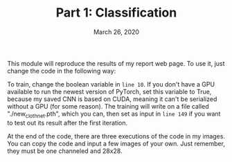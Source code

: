 #+TITLE: Part 1: Classification
#+DATE:    March 26, 2020

This module will reproduce the results of my report web page. To use it, just change the code in the following way:

To train, change the boolean variable in =line 10=. If you don't have a GPU available to run the newest version of PyTorch, set this variable to True, because my saved CNN is based on CUDA, meaning it can't be serialized without a GPU (for some reason). The training will write on a file called "./new_cloth_net.pth", which you can, then set as input in =line 149= if you want to test out its result after the first iteration.

At the end of the code, there are three executions of the code in my images. You can copy the code and input a few images of your own. Just remember, they must be one channeled and 28x28.

